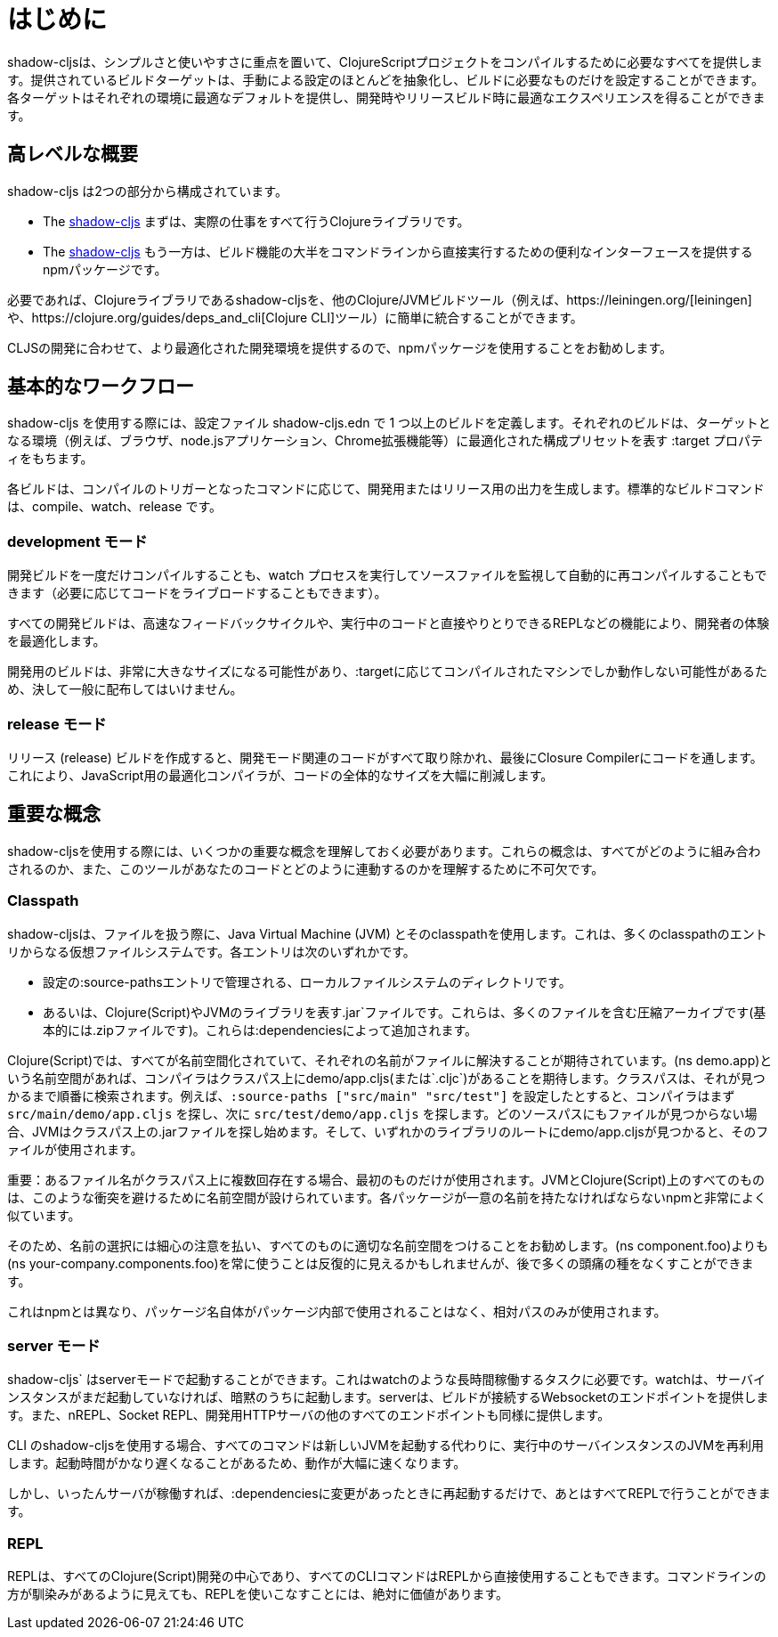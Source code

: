 = はじめに

////
`shadow-cljs` provides everything you need to compile your ClojureScript projects with a focus on simplicity and ease of use. The provided build targets abstract away most of the manual configuration so that you only have to configure the essentials for your build. Each target provides optimal defaults for each environment and get an optimized experience during development and in release builds.
////
shadow-cljsは、シンプルさと使いやすさに重点を置いて、ClojureScriptプロジェクトをコンパイルするために必要なすべてを提供します。提供されているビルドターゲットは、手動による設定のほとんどを抽象化し、ビルドに必要なものだけを設定することができます。各ターゲットはそれぞれの環境に最適なデフォルトを提供し、開発時やリリースビルド時に最適なエクスペリエンスを得ることができます。


== 高レベルな概要

////
`shadow-cljs` is composed of 2 parts:
////
shadow-cljs は2つの部分から構成されています。

////
- The https://clojars.org/thheller/shadow-cljs[shadow-cljs] Clojure library which handles all the actual work.
////
- The https://clojars.org/thheller/shadow-cljs[shadow-cljs] 
まずは、実際の仕事をすべて行うClojureライブラリです。

////
- The https://www.npmjs.com/package/shadow-cljs[shadow-cljs] `npm` package which provides a convenient interface for running most of the build functionality directly from command line.
////
- The https://www.npmjs.com/package/shadow-cljs[shadow-cljs] 
もう一方は、ビルド機能の大半をコマンドラインから直接実行するための便利なインターフェースを提供するnpmパッケージです。


////
If desired you can easily integrate the `shadow-cljs` Clojure library into any other Clojure/JVM build tool (eg. https://leiningen.org/[leiningen] or the https://clojure.org/guides/deps_and_cli[Clojure CLI] tools).
////
必要であれば、Clojureライブラリであるshadow-cljsを、他のClojure/JVMビルドツール（例えば、https://leiningen.org/[leiningen]や、https://clojure.org/guides/deps_and_cli[Clojure CLI]ツール）に簡単に統合することができます。

////
It is recommended to use the `npm` package as that provides a more optimized development experience tailored towards CLJS development.
////
CLJSの開発に合わせて、より最適化された開発環境を提供するので、npmパッケージを使用することをお勧めします。

== 基本的なワークフロー

////
When working with `shadow-cljs` you will be defining one or more builds in the `shadow-cljs.edn` configuration file. Each build will have a `:target` property which represents a configuration preset optimized for the target environment (eg. the Browser, a `node.js` application or a Chrome Extension).
////
shadow-cljs を使用する際には、設定ファイル shadow-cljs.edn で 1 つ以上のビルドを定義します。それぞれのビルドは、ターゲットとなる環境（例えば、ブラウザ、node.jsアプリケーション、Chrome拡張機能等）に最適化された構成プリセットを表す :target プロパティをもちます。

////
Each build can either produce development or release output depending on the command used to trigger the compilation. The standard build commands are: `compile`, `watch` and `release`.
////
各ビルドは、コンパイルのトリガーとなったコマンドに応じて、開発用またはリリース用の出力を生成します。標準的なビルドコマンドは、compile、watch、release です。

=== development モード

////
You can either `compile` a development build once or run a `watch` process which will monitor your source files and re-compile them automatically (and live-reload the code if desired).
////
開発ビルドを一度だけコンパイルすることも、watch プロセスを実行してソースファイルを監視して自動的に再コンパイルすることもできます（必要に応じてコードをライブロードすることもできます）。

////
All development builds are optimized for the developer experience with fast feedback cycles and other features like a REPL to directly interact with your running code.
////
すべての開発ビルドは、高速なフィードバックサイクルや、実行中のコードと直接やりとりできるREPLなどの機能により、開発者の体験を最適化します。

////
A development build should never be shipped publicly since they can become quite large and may only work on the machine they were compiled on depending on the `:target`.
////
開発用のビルドは、非常に大きなサイズになる可能性があり、:targetに応じてコンパイルされたマシンでしか動作しない可能性があるため、決して一般に配布してはいけません。

=== release モード

////
Creating a `release` build will strip out all the development related code and finally run the code through the Closure Compiler. This is an optimizing Compiler for JavaScript which will significantly reduce the overall size of the code.
////
リリース (release) ビルドを作成すると、開発モード関連のコードがすべて取り除かれ、最後にClosure Compilerにコードを通します。これにより、JavaScript用の最適化コンパイラが、コードの全体的なサイズを大幅に削減します。

== 重要な概念

////
There are several important concepts that you should familiarize yourself with when using `shadow-cljs`. They are integral to understanding how everything fits together and how the tool works with your code.
////
shadow-cljsを使用する際には、いくつかの重要な概念を理解しておく必要があります。これらの概念は、すべてがどのように組み合わされるのか、また、このツールがあなたのコードとどのように連動するのかを理解するために不可欠です。

=== Classpath

////
`shadow-cljs` uses the Java Virtual Machine (JVM) and its "classpath" when working with files. This is a virtual filesystem composed of many classpath entries. Each entry is either
////
shadow-cljsは、ファイルを扱う際に、Java Virtual Machine (JVM) とそのclasspathを使用します。これは、多くのclasspathのエントリからなる仮想ファイルシステムです。各エントリは次のいずれかです。


////
- A local filesystem directory, managed by `:source-paths` entry in the configuration.
- Or a `.jar` file, representing Clojure(Script) or JVM libraries. These are compressed archives containing many files (basically just a `.zip` file). These are added by your `:dependencies`.
////
- 設定の:source-pathsエントリで管理される、ローカルファイルシステムのディレクトリです。
- あるいは、Clojure(Script)やJVMのライブラリを表す.jar`ファイルです。これらは、多くのファイルを含む圧縮アーカイブです(基本的には.zipファイルです)。これらは:dependenciesによって追加されます。

////
In the Clojure(Script) everything is namespaced and each name is expected to resolve to a file. If you have a `(ns demo.app)` namespace the compiler expects to find a `demo/app.cljs` (or `.cljc`) on the classpath. The classpath will be searched in order until it is found. Suppose you configured the `:source-paths ["src/main" "src/test"]` the compiler will first look for a `src/main/demo/app.cljs` and then `src/test/demo/app.cljs`. When the file is not found on any source path the JVM will begin looking into the `.jar` files on the classpath. When it finds a `demo/app.cljs` at the root of any of the libraries that file it will be used.
////
Clojure(Script)では、すべてが名前空間化されていて、それぞれの名前がファイルに解決することが期待されています。(ns demo.app)という名前空間があれば、コンパイラはクラスパス上にdemo/app.cljs(または`.cljc`)があることを期待します。クラスパスは、それが見つかるまで順番に検索されます。例えば、`:source-paths ["src/main" "src/test"]` を設定したとすると、コンパイラはまず `src/main/demo/app.cljs` を探し、次に `src/test/demo/app.cljs` を探します。どのソースパスにもファイルが見つからない場合、JVMはクラスパス上の.jarファイルを探し始めます。そして、いずれかのライブラリのルートにdemo/app.cljsが見つかると、そのファイルが使用されます。

////
IMPORTANT: When a filename exists multiple times on the classpath then only the first one is used. Everything on the JVM and Clojure(Script) is namespaced to avoid such conflicts. Very similar to `npm` where each package must have a unique name.
////
重要：あるファイル名がクラスパス上に複数回存在する場合、最初のものだけが使用されます。JVMとClojure(Script)上のすべてのものは、このような衝突を避けるために名前空間が設けられています。各パッケージが一意の名前を持たなければならないnpmと非常によく似ています。

////
It is therefore recommended to be very disciplined about the names you choose and properly namespacing everything. It may seem repetitive to always use `(ns your-company.components.foo)` over `(ns components.foo)` but it will save you from lot of headaches later on.
////
そのため、名前の選択には細心の注意を払い、すべてのものに適切な名前空間をつけることをお勧めします。(ns component.foo)よりも(ns your-company.components.foo)を常に使うことは反復的に見えるかもしれませんが、後で多くの頭痛の種をなくすことができます。

////
This is unlike `npm` where the package name itself is never used inside the package itself and only relative paths are used.
////
これはnpmとは異なり、パッケージ名自体がパッケージ内部で使用されることはなく、相対パスのみが使用されます。


=== server モード

////
`shadow-cljs` can be started in "server" mode which is required for long-running tasks such as `watch`. A `watch` will implicitly start the server instance if it is not already running. The server will provide the Websocket endpoint that builds will connect to as well as all the other endpoints for nREPL, Socket REPL and the development HTTP servers.
////
shadow-cljs` はserverモードで起動することができます。これはwatchのような長時間稼働するタスクに必要です。watchは、サーバインスタンスがまだ起動していなければ、暗黙のうちに起動します。serverは、ビルドが接続するWebsocketのエンドポイントを提供します。また、nREPL、Socket REPL、開発用HTTPサーバの他のすべてのエンドポイントも同様に提供します。


////
When using the `shadow-cljs` CLI all commands will re-use a running server instance JVM instead of starting a new JVM. This is substantially faster since start-up time can be quite slow.
////
CLI のshadow-cljsを使用する場合、すべてのコマンドは新しいJVMを起動する代わりに、実行中のサーバインスタンスのJVMを再利用します。起動時間がかなり遅くなることがあるため、動作が大幅に速くなります。

////
Once the server is running however you only have to restart it whenever your `:dependencies` change and everything else can be done via the REPL.
////
しかし、いったんサーバが稼働すれば、:dependenciesに変更があったときに再起動するだけで、あとはすべてREPLで行うことができます。

=== REPL

////
The REPL is at the heart of all Clojure(Script) development and every CLI command can also be used directly from the REPL as well. It is absolutely worth getting comfortable with the REPL even if the command line may seem more familiar.
////
REPLは、すべてのClojure(Script)開発の中心であり、すべてのCLIコマンドはREPLから直接使用することもできます。コマンドラインの方が馴染みがあるように見えても、REPLを使いこなすことには、絶対に価値があります。

